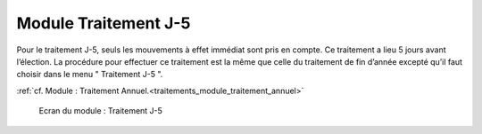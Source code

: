 #####################
Module Traitement J-5
#####################

Pour le traitement J-5, seuls les mouvements à effet immédiat sont pris en
compte. Ce traitement a lieu 5 jours avant l’élection. La procédure pour
effectuer ce traitement est la même que celle du traitement de fin d’année
excepté qu’il faut choisir dans le menu " Traitement J-5 ".

:ref:`cf. Module : Traitement Annuel.<traitements_module_traitement_annuel>`

.. figure:: module_traitement_J-5.png

    Ecran du module : Traitement J-5
